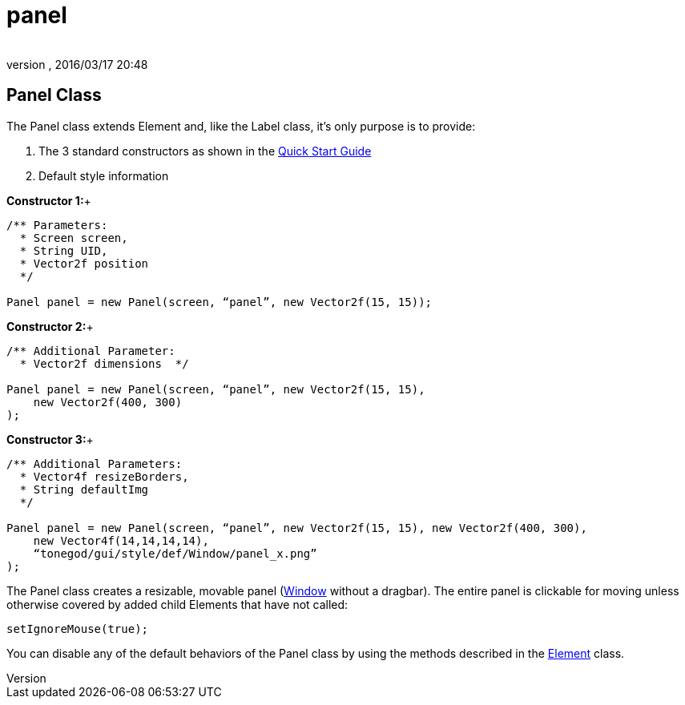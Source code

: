 = panel
:author: 
:revnumber: 
:revdate: 2016/03/17 20:48
:relfileprefix: ../../../
:imagesdir: ../../..
ifdef::env-github,env-browser[:outfilesuffix: .adoc]



== Panel Class

The Panel class extends Element and, like the Label class, it’s only purpose is to provide:

.  The 3 standard constructors as shown in the link:http://jmonkeyengine.org/wiki/doku.php/jme3:contributions:tonegodgui:quickstart[Quick Start Guide]
.  Default style information

*Constructor 1:*+

[source,java]
----

/** Parameters:
  * Screen screen,
  * String UID,
  * Vector2f position
  */
 
Panel panel = new Panel(screen, “panel”, new Vector2f(15, 15));

----

*Constructor 2:*+

[source,java]
----

/** Additional Parameter:
  * Vector2f dimensions  */
 
Panel panel = new Panel(screen, “panel”, new Vector2f(15, 15),
    new Vector2f(400, 300)
);

----

*Constructor 3:*+

[source,java]
----

/** Additional Parameters:
  * Vector4f resizeBorders,
  * String defaultImg
  */
 
Panel panel = new Panel(screen, “panel”, new Vector2f(15, 15), new Vector2f(400, 300),
    new Vector4f(14,14,14,14),
    “tonegod/gui/style/def/Window/panel_x.png”
);

----

The Panel class creates a resizable, movable panel (link:http://jmonkeyengine.org/wiki/doku.php/jme3:contributions:tonegodgui:window[Window] without a dragbar). The entire panel is clickable for moving unless otherwise covered by added child Elements that have not called:

[source,java]
----

setIgnoreMouse(true);

----

You can disable any of the default behaviors of the Panel class by using the methods described in the link:http://jmonkeyengine.org/wiki/doku.php/jme3:contributions:tonegodgui:element[Element] class.
